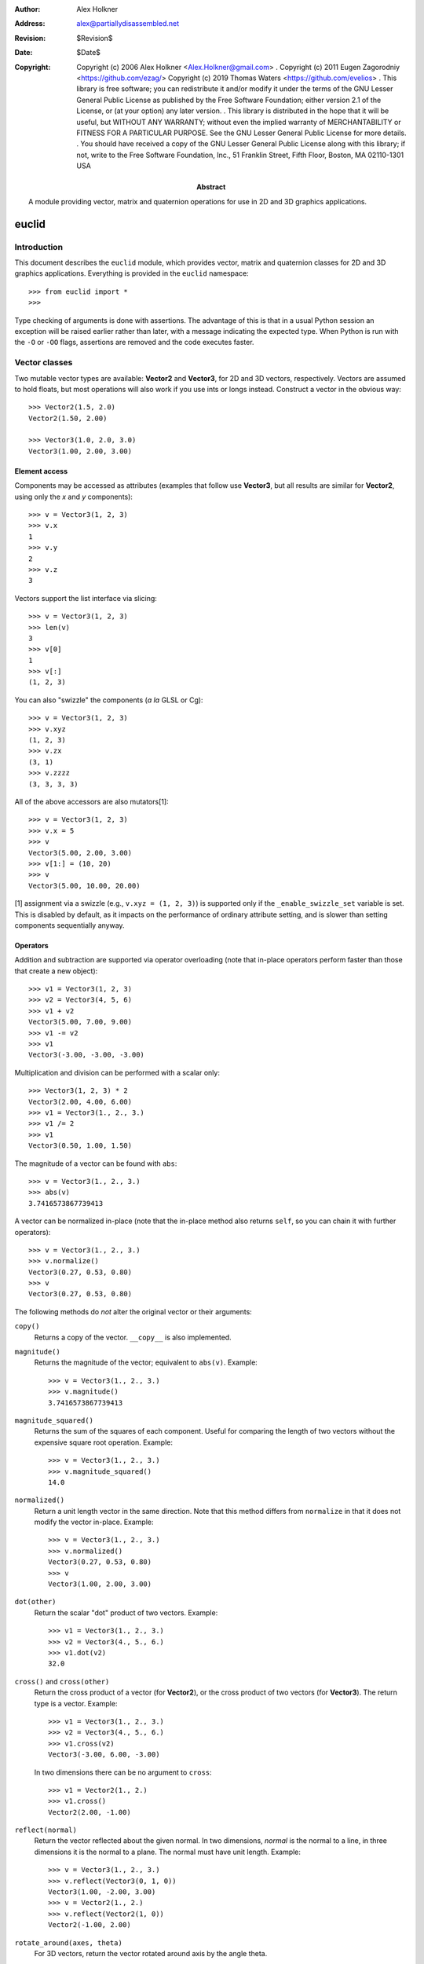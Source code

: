 :author: Alex Holkner
:address: alex@partiallydisassembled.net

:revision: $Revision$
:date: $Date$

:copyright: Copyright (c) 2006 Alex Holkner <Alex.Holkner@gmail.com>
    .
    Copyright (c) 2011 Eugen Zagorodniy <https://github.com/ezag/>
    Copyright (c) 2019 Thomas Waters <https://github.com/evelios>
    .
    This library is free software; you can redistribute it and/or modify it
    under the terms of the GNU Lesser General Public License as published by
    the Free Software Foundation; either version 2.1 of the License, or (at
    your option) any later version.
    .
    This library is distributed in the hope that it will be useful, but
    WITHOUT ANY WARRANTY; without even the implied warranty of MERCHANTABILITY
    or FITNESS FOR A PARTICULAR PURPOSE.  See the GNU Lesser General Public
    License for more details.
    .
    You should have received a copy of the GNU Lesser General Public License
    along with this library; if not, write to the Free Software Foundation,
    Inc., 51 Franklin Street, Fifth Floor, Boston, MA  02110-1301 USA

:abstract: A module providing vector, matrix and quaternion operations
    for use in 2D and 3D graphics applications.

======
euclid
======

------------
Introduction
------------

This document describes the ``euclid`` module, which provides vector,
matrix and quaternion classes for 2D and 3D graphics applications.
Everything is provided in the ``euclid`` namespace::

    >>> from euclid import *
    >>>

Type checking of arguments is done with assertions.  The advantage of
this is that in a usual Python session an exception will be raised
earlier rather than later, with a message indicating the expected type.
When Python is run with the ``-O`` or ``-OO`` flags, assertions are
removed and the code executes faster.

--------------
Vector classes
--------------

Two mutable vector types are available: **Vector2** and **Vector3**,
for 2D and 3D vectors, respectively.  Vectors are assumed to hold
floats, but most operations will also work if you use ints or longs
instead.  Construct a vector in the obvious way::

    >>> Vector2(1.5, 2.0)
    Vector2(1.50, 2.00)

    >>> Vector3(1.0, 2.0, 3.0)
    Vector3(1.00, 2.00, 3.00)

Element access
--------------

Components may be accessed as attributes (examples that follow use
**Vector3**, but all results are similar for **Vector2**, using only the *x*
and *y* components)::

    >>> v = Vector3(1, 2, 3)
    >>> v.x
    1
    >>> v.y
    2
    >>> v.z
    3

Vectors support the list interface via slicing::

    >>> v = Vector3(1, 2, 3)
    >>> len(v)
    3
    >>> v[0]
    1
    >>> v[:]
    (1, 2, 3)

You can also "swizzle" the components (*a la* GLSL or Cg)::

    >>> v = Vector3(1, 2, 3)
    >>> v.xyz
    (1, 2, 3)
    >>> v.zx
    (3, 1)
    >>> v.zzzz
    (3, 3, 3, 3)

All of the above accessors are also mutators[1]::

    >>> v = Vector3(1, 2, 3)
    >>> v.x = 5
    >>> v
    Vector3(5.00, 2.00, 3.00)
    >>> v[1:] = (10, 20)
    >>> v
    Vector3(5.00, 10.00, 20.00)

[1] assignment via a swizzle (e.g., ``v.xyz = (1, 2, 3)``) is supported
only if the ``_enable_swizzle_set`` variable is set.  This is disabled
by default, as it impacts on the performance of ordinary attribute
setting, and is slower than setting components sequentially anyway.

Operators
---------

Addition and subtraction are supported via operator overloading (note
that in-place operators perform faster than those that create a new object)::

    >>> v1 = Vector3(1, 2, 3)
    >>> v2 = Vector3(4, 5, 6)
    >>> v1 + v2
    Vector3(5.00, 7.00, 9.00)
    >>> v1 -= v2
    >>> v1
    Vector3(-3.00, -3.00, -3.00)

Multiplication and division can be performed with a scalar only::

    >>> Vector3(1, 2, 3) * 2
    Vector3(2.00, 4.00, 6.00)
    >>> v1 = Vector3(1., 2., 3.)
    >>> v1 /= 2
    >>> v1
    Vector3(0.50, 1.00, 1.50)

The magnitude of a vector can be found with ``abs``::

    >>> v = Vector3(1., 2., 3.)
    >>> abs(v)
    3.7416573867739413

A vector can be normalized in-place (note that the in-place method also
returns ``self``, so you can chain it with further operators)::

    >>> v = Vector3(1., 2., 3.)
    >>> v.normalize()
    Vector3(0.27, 0.53, 0.80)
    >>> v
    Vector3(0.27, 0.53, 0.80)

The following methods do *not* alter the original vector or their arguments:

``copy()``
    Returns a copy of the vector.  ``__copy__`` is also implemented.

``magnitude()``
    Returns the magnitude of the vector; equivalent to ``abs(v)``.  Example::

        >>> v = Vector3(1., 2., 3.)
        >>> v.magnitude()
        3.7416573867739413

``magnitude_squared()``
    Returns the sum of the squares of each component.  Useful for comparing
    the length of two vectors without the expensive square root operation.
    Example::

        >>> v = Vector3(1., 2., 3.)
        >>> v.magnitude_squared()
        14.0

``normalized()``
    Return a unit length vector in the same direction.  Note that this
    method differs from ``normalize`` in that it does not modify the
    vector in-place.  Example::

        >>> v = Vector3(1., 2., 3.)
        >>> v.normalized()
        Vector3(0.27, 0.53, 0.80)
        >>> v
        Vector3(1.00, 2.00, 3.00)

``dot(other)``
    Return the scalar "dot" product of two vectors.  Example::

        >>> v1 = Vector3(1., 2., 3.)
        >>> v2 = Vector3(4., 5., 6.)
        >>> v1.dot(v2)
        32.0

``cross()`` and ``cross(other)``
    Return the cross product of a vector (for **Vector2**), or the cross
    product of two vectors (for **Vector3**).  The return type is a
    vector.  Example::

        >>> v1 = Vector3(1., 2., 3.)
        >>> v2 = Vector3(4., 5., 6.)
        >>> v1.cross(v2)
        Vector3(-3.00, 6.00, -3.00)

    In two dimensions there can be no argument to ``cross``::

        >>> v1 = Vector2(1., 2.)
        >>> v1.cross()
        Vector2(2.00, -1.00)

``reflect(normal)``
    Return the vector reflected about the given normal.  In two dimensions,
    *normal* is the normal to a line, in three dimensions it is the normal
    to a plane.  The normal must have unit length.  Example::

        >>> v = Vector3(1., 2., 3.)
        >>> v.reflect(Vector3(0, 1, 0))
        Vector3(1.00, -2.00, 3.00)
        >>> v = Vector2(1., 2.)
        >>> v.reflect(Vector2(1, 0))
        Vector2(-1.00, 2.00)

``rotate_around(axes, theta)``
    For 3D vectors, return the vector rotated around axis by the angle theta.

        >>> v = Vector3(1., 2., 3.)
        >>> axes = Vector3(1.,1.,0)
        >>> v.rotate_around(axes,math.pi/4)
        Vector3(2.65, 0.35, 2.62)

``angle(other)``
    Return the angle between two vectors.

``project(other)``
    Return the projection (the component) of the vector on other.

Tests for equality include comparing against other sequences::

    >>> v2 = Vector2(1, 2)
    >>> v2 == Vector2(3, 4)
    False
    >>> v2 != Vector2(1, 2)
    False
    >>> v2 == (1, 2)
    True

    >>> v3 = Vector3(1, 2, 3)
    >>> v3 == Vector3(3, 4, 5)
    False
    >>> v3 != Vector3(1, 2, 3)
    False
    >>> v3 == (1, 2, 3)
    True

Vectors are not hashable, and hence cannot be put in sets nor used as
dictionary keys::

    >>> {Vector2(): 0}
    Traceback (most recent call last):
        ...
    TypeError: unhashable type: 'Vector2'

    >>> {Vector3(): 0}
    Traceback (most recent call last):
        ...
    TypeError: unhashable type: 'Vector3'


--------------
Matrix classes
--------------

Two matrix classes are supplied, **Matrix3**, a 3x3 matrix for working with 2D
affine transformations, and **Matrix4**, a 4x4 matrix for working with 3D
affine transformations.

The default constructor intializes the matrix to the identity::

    >>> Matrix3()
    Matrix3([    1.00     0.00     0.00
                 0.00     1.00     0.00
                 0.00     0.00     1.00])
    >>> Matrix4()
    Matrix4([    1.00     0.00     0.00     0.00
                 0.00     1.00     0.00     0.00
                 0.00     0.00     1.00     0.00
                 0.00     0.00     0.00     1.00])

Element access
--------------

Internally each matrix is stored as a set of attributes named ``a`` to ``p``.
The layout for Matrix3 is::

    # a b c
    # e f g
    # i j k

and for Matrix4::

    # a b c d
    # e f g h
    # i j k l
    # m n o p

If you wish to set or retrieve a number of elements at once, you can
do so with a slice::

    >>> m = Matrix4()
    >>> m[:]
    [1.0, 0, 0, 0, 0, 1.0, 0, 0, 0, 0, 1.0, 0, 0, 0, 0, 1.0]
    >>> m[12:15] = (5, 5, 5)
    >>> m
    Matrix4([    1.00     0.00     0.00     5.00
                 0.00     1.00     0.00     5.00
                 0.00     0.00     1.00     5.00
                 0.00     0.00     0.00     1.00])

Note that slices operate in column-major order, which makes them
suitable for working directly with OpenGL's ``glLoadMatrix`` and
``glGetFloatv`` functions.

Class constructors
------------------

There are class constructors for the most common types of transform.

``new_identity``
    Equivalent to the default constructor.  Example::

        >>> m = Matrix4.new_identity()
        >>> m
        Matrix4([    1.00     0.00     0.00     0.00
                     0.00     1.00     0.00     0.00
                     0.00     0.00     1.00     0.00
                     0.00     0.00     0.00     1.00])

``new_scale(x, y)`` and ``new_scale(x, y, z)``
    The former is defined on **Matrix3**, the latter on **Matrix4**.
    Equivalent to the OpenGL call ``glScalef``.
    Example::

        >>> m = Matrix4.new_scale(2.0, 3.0, 4.0)
        >>> m
        Matrix4([    2.00     0.00     0.00     0.00
                     0.00     3.00     0.00     0.00
                     0.00     0.00     4.00     0.00
                     0.00     0.00     0.00     1.00])

``new_translate(x, y)`` and ``new_translate(x, y, z)``
    The former is defined on **Matrix3**, the latter on **Matrix4**.
    Equivalent to the OpenGL call ``glTranslatef``.
    Example::

        >>> m = Matrix4.new_translate(3.0, 4.0, 5.0)
        >>> m
        Matrix4([    1.00     0.00     0.00     3.00
                     0.00     1.00     0.00     4.00
                     0.00     0.00     1.00     5.00
                     0.00     0.00     0.00     1.00])

``new_rotate(angle)``
    Create a **Matrix3** for a rotation around the origin.  *angle* is
    specified in radians, anti-clockwise.  This is not implemented in
    **Matrix4** (see below for equivalent methods).
    Example::

        >>> import math
        >>> m = Matrix3.new_rotate(math.pi / 2)
        >>> m
        Matrix3([    0.00    -1.00     0.00
                     1.00     0.00     0.00
                     0.00     0.00     1.00])

The following constructors are defined for **Matrix4** only.

``new``
    Construct a matrix with 16 values in column-major order.

``new_rotatex(angle)``, ``new_rotatey(angle)``, ``new_rotatez(angle)``
    Create a **Matrix4** for a rotation around the X, Y or Z axis, respectively.
    *angle* is specified in radians.  Example::

        >>> m = Matrix4.new_rotatex(math.pi / 2)
        >>> m
        Matrix4([    1.00     0.00     0.00     0.00
                     0.00     0.00    -1.00     0.00
                     0.00     1.00     0.00     0.00
                     0.00     0.00     0.00     1.00])

``new_rotate_axis(angle, axis)``
    Create a **Matrix4** for a rotation around the given axis.  *angle*
    is specified in radians, and *axis* must be an instance of **Vector3**.
    It is not necessary to normalize the axis.  Example::

        >>> m = Matrix4.new_rotate_axis(math.pi / 2, Vector3(1.0, 0.0, 0.0))
        >>> m
        Matrix4([    1.00     0.00     0.00     0.00
                     0.00     0.00    -1.00     0.00
                     0.00     1.00     0.00     0.00
                     0.00     0.00     0.00     1.00])

``new_rotate_euler(heading, attitude, bank)``
    Create a **Matrix4** for the given Euler rotation.  *heading* is a rotation
    around the Y axis, *attitude* around the X axis and *bank* around the Z
    axis.  All rotations are performed simultaneously, so this method avoids
    "gimbal lock" and is the usual method for implemented 3D rotations in a
    game.  Example::

        >>> m = Matrix4.new_rotate_euler(math.pi / 2, math.pi / 2, 0.0)
        >>> m
        Matrix4([    0.00    -0.00     1.00     0.00
                     1.00     0.00    -0.00     0.00
                    -0.00     1.00     0.00     0.00
                     0.00     0.00     0.00     1.00])

``new_perspective(fov_y, aspect, near, far)``
    Create a **Matrix4** for projection onto the 2D viewing plane.  This
    method is equivalent to the OpenGL call ``gluPerspective``.  *fov_y* is
    the view angle in the Y direction, in radians.  *aspect* is the aspect
    ration *width* / *height* of the viewing plane.  *near* and *far* are
    the distance to the near and far clipping planes.  They must be
    positive and non-zero.  Example::

        >>> m = Matrix4.new_perspective(math.pi / 2, 1024.0 / 768, 1.0, 100.0)
        >>> m
        Matrix4([    0.75     0.00     0.00     0.00
                     0.00     1.00     0.00     0.00
                     0.00     0.00    -1.02    -2.02
                     0.00     0.00    -1.00     0.00])

Operators
---------

Matrices of the same dimension may be multiplied to give a new matrix.
For example, to create a transform which translates and scales::

    >>> m1 = Matrix3.new_translate(5.0, 6.0)
    >>> m2 = Matrix3.new_scale(1.0, 2.0)
    >>> m1 * m2
    Matrix3([    1.00     0.00     5.00
                 0.00     2.00     6.00
                 0.00     0.00     1.00])

Note that multiplication is not commutative (the order that you apply
transforms matters)::

    >>> m2 * m1
    Matrix3([    1.00     0.00     5.00
                 0.00     2.00    12.00
                 0.00     0.00     1.00])

In-place multiplication is also permitted (and optimised)::

    >>> m1 *= m2
    >>> m1
    Matrix3([    1.00     0.00     5.00
                 0.00     2.00     6.00
                 0.00     0.00     1.00])

Multiplying a matrix by a vector returns a vector, and is used to
transform a vector::

    >>> m1 = Matrix3.new_rotate(math.pi / 2)
    >>> m1 * Vector2(1.0, 1.0)
    Vector2(-1.00, 1.00)

Note that translations have no effect on vectors.  They do affect
points, however::

    >>> m1 = Matrix3.new_translate(5.0, 6.0)
    >>> m1 * Vector2(1.0, 2.0)
    Vector2(1.00, 2.00)
    >>> m1 * Point2(1.0, 2.0)
    Point2(6.00, 8.00)

Multiplication is currently incorrect between matrices and vectors -- the
projection component is ignored.  Use the **Matrix4.transform** method
instead.

Matrix4 also defines **transpose** (in-place), **transposed** (functional),
**determinant** and **inverse** (functional) methods.

A **Matrix3** can be multiplied with a **Vector2** or any of the 2D geometry
objects (**Point2**, **Line2**, **Circle**, etc).

A **Matrix4** can be multiplied with a **Vector3** or any of the 3D geometry
objects (**Point3**, **Line3**, **Sphere**, etc).

For convenience, each of the matrix constructors are also available as
in-place operators.  For example, instead of writing::

    >>> m1 = Matrix3.new_translate(5.0, 6.0)
    >>> m2 = Matrix3.new_scale(1.0, 2.0)
    >>> m1 *= m2

you can apply the scale directly to *m1*::

    >>> m1 = Matrix3.new_translate(5.0, 6.0)
    >>> m1.scale(1.0, 2.0)
    Matrix3([    1.00     0.00     5.00
                 0.00     2.00     6.00
                 0.00     0.00     1.00])
    >>> m1
    Matrix3([    1.00     0.00     5.00
                 0.00     2.00     6.00
                 0.00     0.00     1.00])

Note that these methods operate in-place (they modify the original matrix),
and they also return themselves as a result.  This allows you to chain
transforms together directly::

    >>> Matrix3().translate(1.0, 2.0).rotate(math.pi / 2).scale(4.0, 4.0)
    Matrix3([    0.00    -4.00     1.00
                 4.00     0.00     2.00
                 0.00     0.00     1.00])

All constructors have an equivalent in-place method.  For **Matrix3**, they
are ``identity``, ``translate``, ``scale`` and ``rotate``.  For **Matrix4**,
they are ``identity``, ``translate``, ``scale``, ``rotatex``, ``rotatey``,
``rotatez``, ``rotate_axis`` and ``rotate_euler``.  Both **Matrix3** and
**Matrix4** also have an in-place ``transpose`` method.

The ``copy`` method is also implemented in both matrix classes and
behaves in the obvious way.

-----------
Quaternions
-----------

A quaternion represents a three-dimensional rotation or reflection
transformation.  They are the preferred way to store and manipulate
rotations in 3D applications, as they do not suffer the same numerical
degredation that matrices do.

The quaternion constructor initializes to the identity transform::

    >>> q = Quaternion()
    >>> q
    Quaternion(real=1.00, imag=<0.00, 0.00, 0.00>)

Element access
--------------

Internally, the quaternion is stored as four attributes: ``x``, ``y`` and
``z`` forming the imaginary vector, and ``w`` the real component.

Constructors
------------

Rotations can be formed using the constructors:

``new_identity()``
    Equivalent to the default constructor.

``new_rotate_axis(angle, axis)``
    Equivalent to the Matrix4 constructor of the same name.  *angle* is
    specified in radians, *axis* is an instance of **Vector3**.  It is
    not necessary to normalize the axis.  Example::

        >>> q = Quaternion.new_rotate_axis(math.pi / 2, Vector3(1, 0, 0))
        >>> q
        Quaternion(real=0.71, imag=<0.71, 0.00, 0.00>)

``new_rotate_euler(heading, attitude, bank)``
    Equivalent to the Matrix4 constructor of the same name.  *heading*
    is a rotation around the Y axis, *attitude* around the X axis and
    *bank* around the Z axis.  All angles are given in radians.  Example::

        >>> q = Quaternion.new_rotate_euler(math.pi / 2, math.pi / 2, 0)
        >>> q
        Quaternion(real=0.50, imag=<0.50, 0.50, 0.50>)

``new_interpolate(q1, q2, t)``
    Create a quaternion which gives a (SLERP) interpolated rotation
    between *q1* and *q2*.  *q1* and *q2* are instances of **Quaternion**,
    and *t* is a value between 0.0 and 1.0.  For example::

        >>> q1 = Quaternion.new_rotate_axis(math.pi / 2, Vector3(1, 0, 0))
        >>> q2 = Quaternion.new_rotate_axis(math.pi / 2, Vector3(0, 1, 0))
        >>> for i in range(11):
        ...     print(Quaternion.new_interpolate(q1, q2, i / 10.0))
        ...
        Quaternion(real=0.71, imag=<0.71, 0.00, 0.00>)
        Quaternion(real=0.75, imag=<0.66, 0.09, 0.00>)
        Quaternion(real=0.78, imag=<0.61, 0.17, 0.00>)
        Quaternion(real=0.80, imag=<0.55, 0.25, 0.00>)
        Quaternion(real=0.81, imag=<0.48, 0.33, 0.00>)
        Quaternion(real=0.82, imag=<0.41, 0.41, 0.00>)
        Quaternion(real=0.81, imag=<0.33, 0.48, 0.00>)
        Quaternion(real=0.80, imag=<0.25, 0.55, 0.00>)
        Quaternion(real=0.78, imag=<0.17, 0.61, 0.00>)
        Quaternion(real=0.75, imag=<0.09, 0.66, 0.00>)
        Quaternion(real=0.71, imag=<0.00, 0.71, 0.00>)


Operators
---------

Quaternions may be multiplied to compound rotations.  For example, to
rotate 90 degrees around the X axis and then 90 degrees around the Y axis::

    >>> q1 = Quaternion.new_rotate_axis(math.pi / 2, Vector3(1, 0, 0))
    >>> q2 = Quaternion.new_rotate_axis(math.pi / 2, Vector3(0, 1, 0))
    >>> q1 * q2
    Quaternion(real=0.50, imag=<0.50, 0.50, 0.50>)

Multiplying a quaternion by a vector gives a vector, transformed
appropriately::

    >>> q = Quaternion.new_rotate_axis(math.pi / 2, Vector3(0, 1, 0))
    >>> q * Vector3(1.0, 0, 0)
    Vector3(0.00, 0.00, -1.00)

Similarly, any 3D object can be multiplied (e.g., **Point3**, **Line3**,
**Sphere**, etc)::

    >>> q * Ray3(Point3(1., 1., 1.), Vector3(1., 1., 1.))
    Ray3(<1.00, 1.00, -1.00> + u<1.00, 1.00, -1.00>)

As with the matrix classes, the constructors are also available as in-place
operators.  These are named ``identity``, ``rotate_euler`` and
``rotate_axis``.  For example::

    >>> q1 = Quaternion()
    >>> q1.rotate_euler(math.pi / 2, math.pi / 2, 0)
    Quaternion(real=0.50, imag=<0.50, 0.50, 0.50>)
    >>> q1
    Quaternion(real=0.50, imag=<0.50, 0.50, 0.50>)

Quaternions are usually unit length, but you may wish to use sized
quaternions.  In this case, you can find the magnitude using ``abs``,
``magnitude`` and ``magnitude_squared``, as with the vector classes.
Example::

    >>> q1 = Quaternion()
    >>> abs(q1)
    1.0
    >>> q1.magnitude()
    1.0

Similarly, the class implements ``normalize`` and ``normalized`` in the
same way as the vectors.

The following methods do not alter the quaternion:

``conjugated()``
    Returns a quaternion that is the conjugate of the instance.  For
    example::

        >>> q1 = Quaternion.new_rotate_axis(math.pi / 2, Vector3(1, 0, 0))
        >>> q1.conjugated()
        Quaternion(real=0.71, imag=<-0.71, -0.00, -0.00>)
        >>> q1
        Quaternion(real=0.71, imag=<0.71, 0.00, 0.00>)

``get_angle_axis()``
    Returns a tuple (angle, axis), giving the angle to rotate around an
    axis equivalent to the quaternion.  For example::

        >>> q1 = Quaternion.new_rotate_axis(math.pi / 2, Vector3(1, 0, 0))
        >>> q1.get_angle_axis()
        (1.5707963267948966, Vector3(1.00, 0.00, 0.00))

``get_matrix()``
    Returns a **Matrix4** implementing the transformation of the quaternion.
    For example::

        >>> q1 = Quaternion.new_rotate_axis(math.pi / 2, Vector3(1, 0, 0))
        >>> q1.get_matrix()
        Matrix4([    1.00     0.00     0.00     0.00
                     0.00     0.00    -1.00     0.00
                     0.00     1.00     0.00     0.00
                     0.00     0.00     0.00     1.00])

-----------
2D Geometry
-----------

The following classes are available for dealing with simple 2D geometry.
The interface to each shape is similar; in particular, the ``connect``
and ``distance`` methods are defined identically for each.

For example, to find the closest point on a line to a circle::

    >>> circ = Circle(Point2(3., 2.), 2.)
    >>> line = Line2(Point2(0., 0.), Point2(-1., 1.))
    >>> line.connect(circ).p1
    Point2(0.50, -0.50)

To find the corresponding closest point on the circle to the line::

    >>> line.connect(circ).p2
    Point2(1.59, 0.59)


Point2
------

A point on a 2D plane.  Construct in the obvious way::

    >>> p = Point2(1.0, 2.0)
    >>> p
    Point2(1.00, 2.00)

**Point2** subclasses **Vector2**, so all of **Vector2** operators and
methods apply.  In particular, subtracting two points gives a vector::

    >>> Point2(2.0, 3.0) - Point2(1.0, 0.0)
    Vector2(1.00, 3.00)

The following methods are also defined:

``connect(other)``
    Returns a **LineSegment2** which is the minimum length line segment
    that can connect the two shapes.  *other* may be a **Point2**, **Line2**,
    **Ray2**, **LineSegment2** or **Circle**.

``distance(other)``
    Returns the absolute minimum distance to *other*.  Internally this
    simply returns the length of the result of ``connect``.

Line2, Ray2, LineSegment2
-------------------------

A **Line2** is a line on a 2D plane extending to infinity in both directions;
a **Ray2** has a finite end-point and extends to infinity in a single
direction; a **LineSegment2** joins two points.

All three classes support the same constructors, operators and methods,
but may behave differently when calculating intersections etc.

You may construct a line, ray or line segment using any of:

* another line, ray or line segment
* two points
* a point and a vector
* a point, a vector and a length

For example::

    >>> Line2(Point2(1.0, 1.0), Point2(2.0, 3.0))
    Line2(<1.00, 1.00> + u<1.00, 2.00>)
    >>> Line2(Point2(1.0, 1.0), Vector2(1.0, 2.0))
    Line2(<1.00, 1.00> + u<1.00, 2.00>)
    >>> Ray2(Point2(1.0, 1.0), Vector2(1.0, 2.0), 1.0)
    Ray2(<1.00, 1.00> + u<0.45, 0.89>)

Internally, lines, rays and line segments store a Point2 *p* and a
Vector2 *v*.  You can also access (but not set) the two endpoints
*p1* and *p2*.  These may or may not be meaningful for all types of lines.

The following methods are supported by all three classes:

``intersect(other)``
    If *other* is a **Line2**, **Ray2** or **LineSegment2**, returns
    a **Point2** of intersection, or None if the lines are parallel.

    If *other* is a **Circle**, returns a **LineSegment2** or **Point2** giving
    the part of the line that intersects the circle, or None if there
    is no intersection.

``connect(other)``
    Returns a **LineSegment2** which is the minimum length line segment
    that can connect the two shapes.  For two parallel lines, this
    line segment may be in an arbitrary position.  *other* may be
    a **Point2**, **Line2**, **Ray2**, **LineSegment2** or **Circle**.

``distance(other)``
    Returns the absolute minimum distance to *other*.  Internally this
    simply returns the length of the result of ``connect``.

**LineSegment2** also has a *length* property which is read-only.

Circle
------

Circles are constructed with a center **Point2** and a radius::

    >>> c = Circle(Point2(1.0, 1.0), 0.5)
    >>> c
    Circle(<1.00, 1.00>, radius=0.50)

Internally there are two attributes: *c*, giving the center point and
*r*, giving the radius.

The following methods are supported:

``intersect(other)``
    If *other* is a **Line2**, **Ray2** or **LineSegment2**, returns
    a **LineSegment2** giving the part of the line that intersects the
    circle, or None if there is no intersection. If *other* is a **Circle**,
    returns tuple of two (possibly coincident) **Point2**, or None if there
    is no intersection.

``connect(other)``
    Returns a **LineSegment2** which is the minimum length line segment
    that can connect the two shapes. *other* may be a **Point2**, **Line2**,
    **Ray2**, **LineSegment2** or **Circle**.

``distance(other)``
    Returns the absolute minimum distance to *other*.  Internally this
    simply returns the length of the result of ``connect``.

``tangent_points(point)``
    Given a **Point2**, returns tuple of two (possibly coincident) **Point2**
    in which tangents originating at the given point are intersecting the
    circle, or None if the given point lies inside the circle.

-----------
3D Geometry
-----------

The following classes are available for dealing with simple 3D geometry.
The interfaces are very similar to the 2D classes (but note that you
cannot mix and match 2D and 3D operations).

For example, to find the closest point on a line to a sphere::

    >>> sphere = Sphere(Point3(1., 2., 3.,), 2.)
    >>> line = Line3(Point3(0., 0., 0.), Point3(-1., -1., 0.))
    >>> line.connect(sphere).p1
    Point3(1.50, 1.50, 0.00)

To find the corresponding closest point on the sphere to the line::

    >>> line.connect(sphere).p2
    Point3(1.32, 1.68, 1.05)

XXX I have not checked if these are correct.

Point3
------

A point on a 3D plane.  Construct in the obvious way::

    >>> p = Point3(1.0, 2.0, 3.0)
    >>> p
    Point3(1.00, 2.00, 3.00)

**Point3** subclasses **Vector3**, so all of **Vector3** operators and
methods apply.  In particular, subtracting two points gives a vector::

    >>> Point3(1.0, 2.0, 3.0) - Point3(1.0, 0.0, -2.0)
    Vector3(0.00, 2.00, 5.00)

The following methods are also defined:

``intersect(other)``
    If *other* is a **Sphere**, returns ``True`` iff the point lies within
    the sphere.

``connect(other)``
    Returns a **LineSegment3** which is the minimum length line segment
    that can connect the two shapes.  *other* may be a **Point3**, **Line3**,
    **Ray3**, **LineSegment3**, **Sphere** or **Plane**.

``distance(other)``
    Returns the absolute minimum distance to *other*.  Internally this
    simply returns the length of the result of ``connect``.

Line3, Ray3, LineSegment3
-------------------------

A **Line3** is a line on a 3D plane extending to infinity in both directions;
a **Ray3** has a finite end-point and extends to infinity in a single
direction; a **LineSegment3** joins two points.

All three classes support the same constructors, operators and methods,
but may behave differently when calculating intersections etc.

You may construct a line, ray or line segment using any of:

* another line, ray or line segment
* two points
* a point and a vector
* a point, a vector and a length

For example::

    >>> Line3(Point3(1.0, 1.0, 1.0), Point3(1.0, 2.0, 3.0))
    Line3(<1.00, 1.00, 1.00> + u<0.00, 1.00, 2.00>)
    >>> Line3(Point3(0.0, 1.0, 1.0), Vector3(1.0, 1.0, 2.0))
    Line3(<0.00, 1.00, 1.00> + u<1.00, 1.00, 2.00>)
    >>> Ray3(Point3(1.0, 1.0, 1.0), Vector3(1.0, 1.0, 2.0), 1.0)
    Ray3(<1.00, 1.00, 1.00> + u<0.41, 0.41, 0.82>)

Internally, lines, rays and line segments store a Point3 *p* and a
Vector3 *v*.  You can also access (but not set) the two endpoints
*p1* and *p2*.  These may or may not be meaningful for all types of lines.

The following methods are supported by all three classes:

``intersect(other)``
    If *other* is a **Sphere**, returns a **LineSegment3** which is the
    intersection of the sphere and line, or ``None`` if there is no
    intersection.

    If *other* is a **Plane**, returns a **Point3** of intersection, or
    ``None``.

``connect(other)``
    Returns a **LineSegment3** which is the minimum length line segment
    that can connect the two shapes.  For two parallel lines, this
    line segment may be in an arbitrary position.  *other* may be
    a **Point3**, **Line3**, **Ray3**, **LineSegment3**, **Sphere** or
    **Plane**.

``distance(other)``
    Returns the absolute minimum distance to *other*.  Internally this
    simply returns the length of the result of ``connect``.

**LineSegment3** also has a *length* property which is read-only.

Sphere
------

Spheres are constructed with a center **Point3** and a radius::

    >>> s = Sphere(Point3(1.0, 1.0, 1.0), 0.5)
    >>> s
    Sphere(<1.00, 1.00, 1.00>, radius=0.50)

Internally there are two attributes: *c*, giving the center point and
*r*, giving the radius.

The following methods are supported:

``intersect(other)``:
    If *other* is a **Point3**, returns ``True`` iff the point lies
    within the sphere.

    If *other* is a **Line3**, **Ray3** or **LineSegment3**, returns
    a **LineSegment3** giving the intersection, or ``None`` if the
    line does not intersect the sphere.

``connect(other)``
    Returns a **LineSegment3** which is the minimum length line segment
    that can connect the two shapes. *other* may be a **Point3**, **Line3**,
    **Ray3**, **LineSegment3**, **Sphere** or **Plane**.

``distance(other)``
    Returns the absolute minimum distance to *other*.  Internally this
    simply returns the length of the result of ``connect``.

Plane
-----

Planes can be constructed with any of:

* three **Point3**'s lying on the plane
* a **Point3** on the plane and the **Vector3** normal
* a **Vector3** normal and *k*, described below.

Internally, planes are stored with the normal *n* and constant *k* such
that *n.p* = *k* for any point on the plane *p*.

The following methods are supported:

``intersect(other)``
    If *other* is a **Line3**, **Ray3** or **LineSegment3**, returns a
    **Point3** of intersection, or ``None`` if there is no intersection.

    If *other* is a **Plane**, returns the **Line3** of intersection.

``connect(other)``
    Returns a **LineSegment3** which is the minimum length line segment
    that can connect the two shapes. *other* may be a **Point3**, **Line3**,
    **Ray3**, **LineSegment3**, **Sphere** or **Plane**.

``distance(other)``
    Returns the absolute minimum distance to *other*.  Internally this
    simply returns the length of the result of ``connect``.

----------------------
Graphics Compatibility
----------------------

Some of these classes are extended to be able to support underlying data
structures which are used for graphics programs. This also includes extra data
structures that are used for graphics applications.

Paths
-----

A path is essentially a list of points that are drawn in a particular order. A
path is a useful concept for storing a combined set of points. This can be in
either 2D or 3D space. They can be created from either an iterable object like
a list or as a comma separated list of objects.
Example::

    >>> Path(Point2(1, 2), Point2(3, 4))
    Path[ Point2(1.00, 2.00), Point2(3.00, 4.00) ]
    >>> Path([ Point2(1, 2), Point2(3, 4) ])
    Path[ Point2(1.00, 2.00), Point2(3.00, 4.00) ]

Bezier2
-------

A path can contain bezier elements. This includes single handle or quadratic
bezier as well as cubic bezier which are double handle curves. The quadratic
beziers are just represented as a quadratic bezier curve where both handles are
at the same location.
Example::

    >>> p = Point2(1, 2)
    >>> h1 = Point2(3, 4)
    >>> Bezier2(p, h1) 
    Bezier2(h1=<3.00, 4.00>, h2=<3.00, 4.00>, p=<1.00, 2.00>)
    >>> h2 = Point2(2, 3)
    >>> Bezier2(p, h1, h2)
    Bezier2(h1=<3.00, 4.00>, h2=<2.00, 3.00>, p=<1.00, 2.00>)

These bezier curves are best seen when used in conjunction with a path object.
A path that has a bezier curve must start with a point that isn't a curve
object because that bezier needs a base point that it is drawn from.
Example::

    >>> p1 = Point2(0, 0)
    >>> b = Bezier2(Point2(5, 0), Point2(1, 1), Point2(3, 1))
    >>> path = Path(p1, b)
